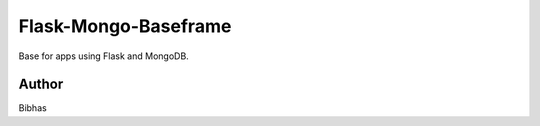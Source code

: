 ========
Flask-Mongo-Baseframe
========
Base for apps using Flask and MongoDB.


Author
======
Bibhas
